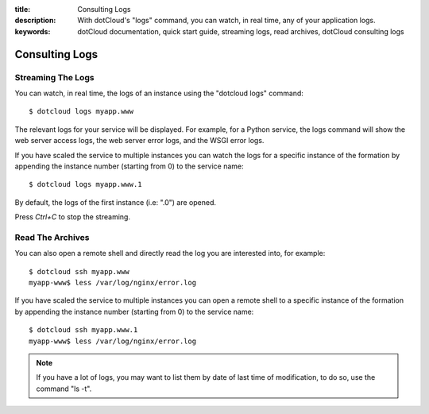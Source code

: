 :title: Consulting Logs
:description: With dotCloud's "logs" command, you can watch, in real time, any of your application logs.
:keywords: dotCloud documentation, quick start guide, streaming logs, read archives, dotCloud consulting logs

Consulting Logs
===============

Streaming The Logs
------------------

You can watch, in real time, the logs of an instance using the "dotcloud logs"
command::

   $ dotcloud logs myapp.www

The relevant logs for your service will be displayed. For example, for a
Python service, the logs command will show the web server access logs,
the web server error logs, and the WSGI error logs.

If you have scaled the service to multiple instances you can watch the logs for
a specific instance of the formation by appending the instance number (starting
from 0) to the service name::

   $ dotcloud logs myapp.www.1

By default, the logs of the first instance (i.e: ".0") are opened.

Press *Ctrl+C* to stop the streaming.

Read The Archives
-----------------

You can also open a remote shell and directly read the log you are interested
into, for example::

   $ dotcloud ssh myapp.www
   myapp-www$ less /var/log/nginx/error.log

If you have scaled the service to multiple instances you can open a remote shell
to a specific instance of the formation by appending the instance number
(starting from 0) to the service name::

   $ dotcloud ssh myapp.www.1
   myapp-www$ less /var/log/nginx/error.log

.. note::

   If you have a lot of logs, you may want to list them by date of last time of
   modification, to do so, use the command "ls -t".
